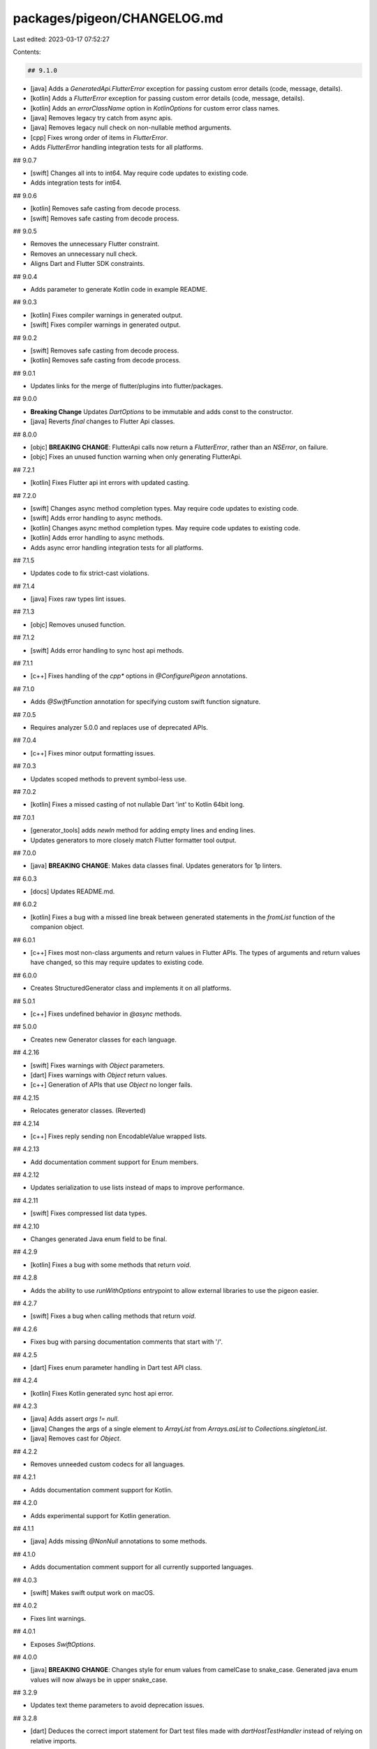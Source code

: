packages/pigeon/CHANGELOG.md
============================

Last edited: 2023-03-17 07:52:27

Contents:

.. code-block:: md

    ## 9.1.0

* [java] Adds a `GeneratedApi.FlutterError` exception for passing custom error details (code, message, details).
* [kotlin] Adds a `FlutterError` exception for passing custom error details (code, message, details).
* [kotlin] Adds an `errorClassName` option in `KotlinOptions` for custom error class names.
* [java] Removes legacy try catch from async apis.
* [java] Removes legacy null check on non-nullable method arguments.
* [cpp] Fixes wrong order of items in `FlutterError`.
* Adds `FlutterError` handling integration tests for all platforms.

## 9.0.7

* [swift] Changes all ints to int64.
  May require code updates to existing code.
* Adds integration tests for int64.

## 9.0.6

* [kotlin] Removes safe casting from decode process.
* [swift] Removes safe casting from decode process.

## 9.0.5

* Removes the unnecessary Flutter constraint.
* Removes an unnecessary null check.
* Aligns Dart and Flutter SDK constraints.

## 9.0.4

* Adds parameter to generate Kotlin code in example README.

## 9.0.3

* [kotlin] Fixes compiler warnings in generated output.
* [swift] Fixes compiler warnings in generated output.

## 9.0.2

* [swift] Removes safe casting from decode process.
* [kotlin] Removes safe casting from decode process.

## 9.0.1

* Updates links for the merge of flutter/plugins into flutter/packages.

## 9.0.0

* **Breaking Change** Updates `DartOptions` to be immutable and adds const to the constructor.
* [java] Reverts `final` changes to Flutter Api classes.

## 8.0.0

* [objc] **BREAKING CHANGE**: FlutterApi calls now return a `FlutterError`,
  rather than an `NSError`, on failure.
* [objc] Fixes an unused function warning when only generating FlutterApi.

## 7.2.1

* [kotlin] Fixes Flutter api int errors with updated casting.

## 7.2.0

* [swift] Changes async method completion types.
  May require code updates to existing code.
* [swift] Adds error handling to async methods.
* [kotlin] Changes async method completion types.
  May require code updates to existing code.
* [kotlin] Adds error handling to async methods.
* Adds async error handling integration tests for all platforms.

## 7.1.5

* Updates code to fix strict-cast violations.

## 7.1.4

* [java] Fixes raw types lint issues.

## 7.1.3

* [objc] Removes unused function.

## 7.1.2

* [swift] Adds error handling to sync host api methods.

## 7.1.1

* [c++] Fixes handling of the `cpp*` options in `@ConfigurePigeon` annotations.

## 7.1.0

* Adds `@SwiftFunction` annotation for specifying custom swift function signature.

## 7.0.5

* Requires analyzer 5.0.0 and replaces use of deprecated APIs.

## 7.0.4

* [c++] Fixes minor output formatting issues.

## 7.0.3

* Updates scoped methods to prevent symbol-less use.

## 7.0.2

* [kotlin] Fixes a missed casting of not nullable Dart 'int' to Kotlin 64bit long.

## 7.0.1

* [generator_tools] adds `newln` method for adding empty lines and ending lines.
* Updates generators to more closely match Flutter formatter tool output.

## 7.0.0

* [java] **BREAKING CHANGE**: Makes data classes final.
  Updates generators for 1p linters.

## 6.0.3

* [docs] Updates README.md.

## 6.0.2

* [kotlin] Fixes a bug with a missed line break between generated statements in the `fromList` function of the companion object.

## 6.0.1

* [c++] Fixes most non-class arguments and return values in Flutter APIs. The
  types of arguments and return values have changed, so this may require updates
  to existing code.

## 6.0.0

* Creates StructuredGenerator class and implements it on all platforms.

## 5.0.1

* [c++] Fixes undefined behavior in `@async` methods.

## 5.0.0

* Creates new Generator classes for each language.

## 4.2.16

* [swift] Fixes warnings with `Object` parameters.
* [dart] Fixes warnings with `Object` return values.
* [c++] Generation of APIs that use `Object` no longer fails.

## 4.2.15

* Relocates generator classes. (Reverted)

## 4.2.14

* [c++] Fixes reply sending non EncodableValue wrapped lists.

## 4.2.13

* Add documentation comment support for Enum members.

## 4.2.12

* Updates serialization to use lists instead of maps to improve performance.

## 4.2.11

* [swift] Fixes compressed list data types.

## 4.2.10

* Changes generated Java enum field to be final.

## 4.2.9

* [kotlin] Fixes a bug with some methods that return `void`.

## 4.2.8

* Adds the ability to use `runWithOptions` entrypoint to allow external libraries to use the pigeon easier.

## 4.2.7

* [swift] Fixes a bug when calling methods that return `void`.

## 4.2.6

* Fixes bug with parsing documentation comments that start with '/'.

## 4.2.5

* [dart] Fixes enum parameter handling in Dart test API class.

## 4.2.4

* [kotlin] Fixes Kotlin generated sync host api error.

## 4.2.3

* [java] Adds assert `args != null`.
* [java] Changes the args of a single element to `ArrayList` from `Arrays.asList` to `Collections.singletonList`.
* [java] Removes cast for `Object`.

## 4.2.2

* Removes unneeded custom codecs for all languages.

## 4.2.1

* Adds documentation comment support for Kotlin.

## 4.2.0

* Adds experimental support for Kotlin generation.

## 4.1.1

* [java] Adds missing `@NonNull` annotations to some methods.

## 4.1.0

* Adds documentation comment support for all currently supported languages.

## 4.0.3

* [swift] Makes swift output work on macOS.

## 4.0.2

* Fixes lint warnings.

## 4.0.1

* Exposes `SwiftOptions`.

## 4.0.0

* [java] **BREAKING CHANGE**: Changes style for enum values from camelCase to snake_case.
  Generated java enum values will now always be in upper snake_case.

## 3.2.9

* Updates text theme parameters to avoid deprecation issues.

## 3.2.8

* [dart] Deduces the correct import statement for Dart test files made with
  `dartHostTestHandler` instead of relying on relative imports.

## 3.2.7

* Requires `analyzer 4.4.0`, and replaces use of deprecated APIs.

## 3.2.6

* [java] Fixes returning int values from FlutterApi methods that fit in 32 bits.

## 3.2.5

* [c++] Fixes style issues in `FlutterError` and `ErrorOr`. The names and
  visibility of some members have changed, so this may require updates
  to existing code.

## 3.2.4

* [c++] Fixes most non-class arguments and return values in host APIs. The
  types of arguments and return values have changed, so this may require updates
  to existing code.

## 3.2.3

* Adds `unnecessary_import` to linter ignore list in generated dart tests.

## 3.2.2

* Adds `unnecessary_import` to linter ignore list for `package:flutter/foundation.dart`.

## 3.2.1

* Removes `@dart = 2.12` from generated Dart code.

## 3.2.0

* Adds experimental support for Swift generation.

## 3.1.7

* [java] Adds option to add javax.annotation.Generated annotation.

## 3.1.6

* Supports newer versions of `analyzer`.

## 3.1.5

* Fixes potential crash bug when using a nullable nested type that has nonnull
  fields in ObjC.

## 3.1.4

* [c++] Adds support for non-nullable fields, and fixes some issues with
  nullable fields. The types of some getters and setter have changed, so this
  may require updates to existing code.

## 3.1.3

* Adds support for enums in arguments to methods for HostApis.

## 3.1.2

* [c++] Fixes minor style issues in generated code. This includes the naming of
  generated methods and arguments, so will require updates to existing code.

## 3.1.1

* Updates for non-nullable bindings.

## 3.1.0

* [c++] Adds C++ code generator.

## 3.0.4

* [objc] Simplified some code output, including avoiding Xcode warnings about
  using `NSNumber*` directly as boolean value.
* [tests] Moved test script to enable CI.

## 3.0.3

* Adds ability for generators to do AST validation.  This can help generators
  without complete implementations to report gaps in coverage.

## 3.0.2

* Fixes non-nullable classes and enums as fields.
* Fixes nullable collections as return types.

## 3.0.1

* Enables NNBD for the Pigeon tool itself.
* [tests] Updates legacy Dart commands.

## 3.0.0

* **BREAKING CHANGE**: Removes the `--dart_null_safety` flag. Generated Dart
  now always uses nullability annotations, and thus requires Dart 2.12 or later.

## 2.0.4

* Fixes bug where Dart `FlutterApi`s would assert that a nullable argument was nonnull.

## 2.0.3

* Makes the generated Java Builder class final.

## 2.0.2

* Fixes Java crash for nullable nested type.

## 2.0.1

* Adds support for TaskQueues for serial background execution.

## 2.0.0

* Implements nullable parameters.
* **BREAKING CHANGE** - Nonnull parameters to async methods on HostApis for ObjC
  now have the proper nullability hints.

## 1.0.19

* Implements nullable return types.

## 1.0.18

* [front-end] Fix error caused by parsing `copyrightHeaders` passed to options in `@ConfigurePigeon`.

## 1.0.17

* [dart_test] Adds missing linter ignores.
* [objc] Factors out helper function for reading from NSDictionary's.
* [objc] Renames static variables to match Google style.

## 1.0.16

* Updates behavior of run\_tests.dart with no arguments.
* [debugging] Adds `ast_out` to help with debugging the compiler front-end.
* [front-end, dart] Adds support for non-null fields in data classes in the
  front-end parser and the Dart generator (unsupported languages ignore the
  designation currently).
* [front-end, dart, objc, java] Adds support for non-null fields in data
  classes.

## 1.0.15

* [java] Fix too little information when having an exception

## 1.0.14

* [tests] Port several generator tests to run in Dart over bash

## 1.0.13

* [style] Fixes new style rules for Dart analyzer.

## 1.0.12

* [java] Fixes enum support for null values.

## 1.0.11

* [ci] Starts transition to a Dart test runner, adds windows support.
* [front-end] Starts issuing an error if enums are used in type arguments.
* [front-end] Passes through all enums, referenced or not so they can be used as
  a work around for direct enum support.

## 1.0.10

* [front-end] Made sure that explicit use of Object actually creates the codec
  that can represent custom classes.

## 1.0.9

* [dart] Fixed cast exception that can happen with primitive data types with
  type arguments in FlutterApi's.

## 1.0.8

* [front-end] Started accepting explicit Object references in type arguments.
* [codecs] Fixed nuisance where duplicate entries could show up in custom codecs.

## 1.0.7

* [front-end] Fixed bug where nested classes' type arguments aren't included in
  the output (generated class and codec).

## 1.0.6

* Updated example README for set up steps.

## 1.0.5

* [java] Fixed bug when using Integer arguments to methods declared with 'int'
  arguments.

## 1.0.4

* [front-end] Fixed bug where codecs weren't generating support for types that
  only show up in type arguments.

## 1.0.3

* [objc] Updated assert message for incomplete implementations of protocols.

## 1.0.2

* [java] Made it so `@async` handlers in `@HostApi()` can report errors
  explicitly.

## 1.0.1

* [front-end] Fixed bug where classes only referenced as type arguments for
  generics weren't being generated.

## 1.0.0

* Started allowing primitive data types as arguments and return types.
* Generics support.
* Support for functions with more than one argument.
* [command-line] Added `one_language` flag for allowing Pigeon to only generate
  code for one platform.
* [command-line] Added the optional sdkPath parameter for specifying Dart SDK
  path.
* [dart] Fixed copyright headers for Dart test output.
* [front-end] Added more errors for incorrect usage of Pigeon (previously they
  were just ignored).
* [generators] Moved Pigeon to using a custom codec which allows collection
  types to contain custom classes.
* [java] Fixed NPE in Java generated code for nested types.
* [objc] **BREAKING CHANGE:** logic for generating Objective-C selectors has
  changed. `void add(Input value)` will now translate to
  `-(void)addValue:(Input*)value`, methods with no arguments will translate to
  `...WithError:` or `...WithCompletion:`.
* [objc] Added `@ObjCSelector` for specifying custom objc selectors.

## 0.3.0

* Updated the front-end parser to use dart
  [`analyzer`](https://pub.dev/packages/analyzer) instead of `dart:mirrors`.
  `dart:mirrors` doesn't support null-safe code so there were a class of
  features we couldn't implement without this migration.
* **BREAKING CHANGE** - the `configurePigeon` function has been migrated to a
  `@ConfigurePigeon` annotation.  See `./pigeons/message.dart` for an example.
  The annotation can be attached to anything in the file to take effect.
* **BREAKING CHANGE** - Now Pigeon files must be in one file per invocation of
  Pigeon.  For example, the classes your APIs use must be in the same file as
  your APIs.  If your Pigeon file imports another source file, it won't actually
  import it.

## 0.2.4

* bugfix in front-end parser for recursively referenced datatypes.

## 0.2.3

* bugfix in iOS async handlers of functions with no arguments.

## 0.2.2

* Added support for enums.

## 0.2.1

* Java: Fixed issue where multiple async HostApis can generate multiple Result interfaces.
* Dart: Made it so you can specify the BinaryMessenger of the generated APIs.

## 0.2.0

* **BREAKING CHANGE** - Pigeon files must be null-safe now.  That means the
  fields inside of the classes must be declared nullable (
  [non-null fields](https://github.com/flutter/flutter/issues/59118) aren't yet
  supported).  Migration example:

```dart
// Version 0.1.x
class Foo {
  int bar;
  String baz;
}

// Version 0.2.x
class Foo {
  int? bar;
  String? baz;
}
```

* **BREAKING CHANGE** - The default output from Pigeon is now null-safe.  If you
  want non-null-safe code you must provide the `--no-dart_null_safety` flag.
* The Pigeon source code is now null-safe.
* Fixed niladic non-value returning async functions in the Java generator.
* Made `runCommandLine` return an the status code.

## 0.1.24

* Moved logic from bin/ to lib/ to help customers wrap up the behavior.
* Added some more linter ignores for Dart.

## 0.1.23

* More Java linter and linter fixes.

## 0.1.22

* Java code generator enhancements:
  * Added linter tests to CI.
  * Fixed some linter issues in the Java code.

## 0.1.21

* Fixed decode method on generated Flutter classes that use null-safety and have
  null values.

## 0.1.20

* Implemented `@async` HostApi's for iOS.
* Fixed async FlutterApi methods with void return.

## 0.1.19

* Fixed a bug introduced in 0.1.17 where methods without arguments were
  no longer being called.

## 0.1.18

* Null safe requires Dart 2.12.

## 0.1.17

* Split out test code generation for Dart into a separate file via the
  --dart_test_out flag.

## 0.1.16

* Fixed running in certain environments where NNBD is enabled by default.

## 0.1.15

* Added support for running in versions of Dart that support NNBD.

## 0.1.14

* [Windows] Fixed executing from drives other than C:.

## 0.1.13

* Fixed execution on Windows with certain setups where Dart didn't allow
  backslashes in `import` statements.

## 0.1.12

* Fixed assert failure with creating a PlatformException as a result of an
  exception in Java handlers.

## 0.1.11

* Added flag to generate null safety annotated Dart code `--dart_null_safety`.
* Made it so Dart API setup methods can take null.

## 0.1.10+1

* Updated the examples page.

## 0.1.10

* Fixed bug that prevented running `pigeon` on Windows (introduced in `0.1.8`).

## 0.1.9

* Fixed bug where executing pigeon without arguments would crash (introduced in 0.1.8).

## 0.1.8

* Started spawning pigeon_lib in an isolate instead of a subprocess.  The
  subprocess could have lead to errors if the dart version on $PATH didn't match
  the one that comes with flutter.

## 0.1.7

* Fixed Dart compilation for later versions that support null safety, opting out
  of it for now.
* Fixed nested types in the Java runtime.

## 0.1.6

* Fixed unused variable linter warning in Dart code under certain conditions.

## 0.1.5

* Made array datatypes correctly get imported and exported avoiding the need to
  add extra imports to generated code.

## 0.1.4

* Fixed nullability for NSError's in generated objc code.
* Fixed nullability of nested objects in the Dart generator.
* Added test to make sure the pigeon version is correct in generated code headers.

## 0.1.3

* Added error message if supported datatypes are used as arguments or return
  types directly, without an enclosing class.
* Added support for List and Map datatypes in Java and Objective-C targets.

## 0.1.2+1

* Updated the Readme.md.

## 0.1.2

* Removed static analysis warnings from generated Java code.

## 0.1.1

* Fixed issue where nested types didn't work if they weren't present in the Api.

## 0.1.0

* Added pigeon.dart.
* Fixed some Obj-C linter problems.
* Added the ability to generate a mock handler in Dart.

## 0.1.0-experimental.11

* Fixed setting an api to null in Java.

## 0.1.0-experimental.10

* Added support for void argument functions.
* Added nullability annotations to generated objc code.

## 0.1.0-experimental.9

* Added e2e tests for iOS.

## 0.1.0-experimental.8

* Renamed `setupPigeon` to `configurePigeon`.

## 0.1.0-experimental.7

* Suppressed or got rid of warnings in generated Dart code.

## 0.1.0-experimental.6

* Added support for void return types.

## 0.1.0-experimental.5

* Fixed runtime exception in Android with values of ints less than 2^32.
* Incremented codegen version warning.

## 0.1.0-experimental.4

* Fixed primitive types for Android Java.

## 0.1.0-experimental.3

* Added support for Android Java.

## 0.1.0-experimental.2

* Added Host->Flutter calls for Objective-C

## 0.1.0-experimental.1

* Fixed warning in the README.md

## 0.1.0-experimental.0

* Initial release.


